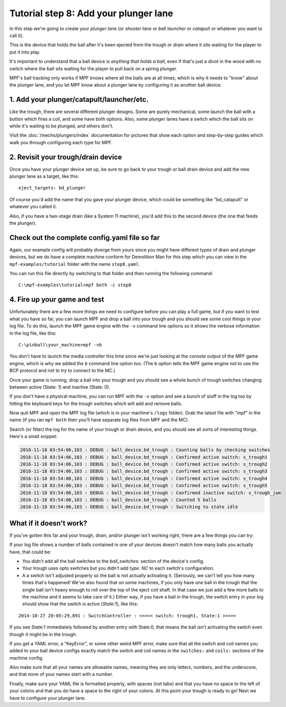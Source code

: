 Tutorial step 8: Add your plunger lane
======================================

In this step we're going to create your *plunger lane*
(or *shooter lane* or *ball launcher* or *catapult* or whatever you
want to call it).

This is the device that holds the ball after it's been ejected
from the trough or drain where it sits waiting for the player to
put it into play.

It's important to understand that a ball device is *anything that holds a ball*,
even if that's just a divot in the wood with no switch where the ball sits waiting for the
player to pull back on a spring plunger.

MPF's ball tracking only works if MPF knows where all the balls are at
all times, which is why it needs to "know" about the plunger lane, and you
let MPF know about a plunger lane by configuring it as another ball device.

1. Add your plunger/catapult/launcher/etc.
------------------------------------------

Like the trough, there are several different plunger designs. Some are
purely mechanical, some launch the ball with a button which fires
a coil, and some have both options. Also, some plunger lanes have
a switch which the ball sits on while it's waiting to be plunged,
and others don't.

Visit the :doc:`/mechs/plungers/index` documentation for pictures that
show each option and step-by-step guides which walk you through configuring
each type for MPF.

2. Revisit your trough/drain device
-----------------------------------

Once you have your plunger device set up, be sure to go back to your trough
or ball drain device and add the new plunger lane as a target, like this:

::

   eject_targets: bd_plunger

Of course you'd add the name that you gave your plunger device, which could
be something like "bd_catapult" or whatever you called it.

Also, if you have a two-stage drain (like a System 11 machine), you'd add
this to the second device (the one that feeds the plunger).

Check out the complete config.yaml file so far
----------------------------------------------

Again, our example config will probably diverge from yours since you might have different types
of drain and plunger devices, but we do have a complete machine conform for Demolition Man
for this step which you can view in the ``mpf-examples/tutorial`` folder with the name ``step8.yaml``.

You can run this file directly by switching to that folder and then running the following command:

::

   C:\mpf-examples\tutorial>mpf both -c step8

4. Fire up your game and test
-----------------------------

Unfortunately there are a few more things we need to configure before
you can play a full game, but if you want to test what you have so
far, you can launch MPF and drop a ball into your trough and you
should see some cool things in your log file. To do this,
launch the MPF game engine with the ``-v`` command line options so it
shows the verbose information in the log file, like this:

::

    C:\pinball\your_machine>mpf -vb

You don't have to launch the media controller this time since we're
just looking at the console output of the MPF game engine, which is
why we added the ``b`` command line option too. (The ``b`` option
tells the MPF game engine not to use the BCP protocol and not to
try to connect to the MC.)

Once your game is running, drop a ball into your trough and you
should see a whole bunch of trough switches changing between active
(State: 1) and inactive (State: 0).

If you don't have a physical machine, you can run MPF with the ``-v`` option
and see a bunch of stuff in the log too by hitting the keyboard keys
for the trough switches which will add and remove balls.

Now quit MPF and open the MPF log file (which is in your machine's ``/logs``
folder). Grab the latest file with "mpf" in the name (if you ran ``mpf both``
then you'll have separate log files from MPF and the MC).

Search (or filter) the log for the name of your trough or drain device, and
you should see all sorts of interesting things. Here's a small snippet:

.. code-block:: console

   2016-11-18 03:54:06,103 : DEBUG : ball_device.bd_trough : Counting balls by checking switches
   2016-11-18 03:54:06,103 : DEBUG : ball_device.bd_trough : Confirmed active switch: s_trough1
   2016-11-18 03:54:06,103 : DEBUG : ball_device.bd_trough : Confirmed active switch: s_trough2
   2016-11-18 03:54:06,103 : DEBUG : ball_device.bd_trough : Confirmed active switch: s_trough3
   2016-11-18 03:54:06,103 : DEBUG : ball_device.bd_trough : Confirmed active switch: s_trough4
   2016-11-18 03:54:06,103 : DEBUG : ball_device.bd_trough : Confirmed active switch: s_trough5
   2016-11-18 03:54:06,103 : DEBUG : ball_device.bd_trough : Confirmed inactive switch: s_trough_jam
   2016-11-18 03:54:06,103 : DEBUG : ball_device.bd_trough : Counted 5 balls
   2016-11-18 03:54:06,103 : DEBUG : ball_device.bd_trough : Switching to state idle


What if it doesn't work?
------------------------

If you've gotten this far and your trough, drain, and/or plunger isn't working right, there
are a few things you can try:

If your log file shows a number of balls contained in one of your devices
doesn't match how many balls you actually have, that could be:

* You didn't add all the ball switches to the *ball_switches:*
  section of the device's config.
* Your trough uses opto switches but you didn't add *type: NC* to each switch's
  configuration.
* A a switch isn't adjusted properly so the ball is not actually activating it.
  (Seriously, we can't tell you how many times that's happened! We've also found that
  on some machines, if you only have one ball in the trough that the
  single ball isn't heavy enough to roll over the top of the eject coil
  shaft. In that case we just add a few more balls to the machine and it
  seems to take care of it.) Either way, if you have a ball in the
  trough, the switch entry in your log should show that the switch is
  active (*State:1*), like this:

::

    2014-10-27 20:05:29,891 : SwitchController : <<<<< switch: trough1, State:1 >>>>>

If you see State:1 immediately followed by another entry with State:0,
that means the ball isn't activating the switch even though it might
be in the trough.

If you get a YAML error, a "KeyError", or some other
weird MPF error, make sure that all the switch and coil names you
added to your ball device configs exactly match the switch and coil
names in the ``switches:`` and ``coils:`` sections of the machine config.

Also make sure that all your names are allowable names, meaning they are only
letters, numbers, and the underscore, and that none of your names start with a number.

Finally, make sure your YAML file is formatted properly, with spaces
(not tabs) and that you have no space to the left of your colons and
that you do have a space to the right of your colons.
At this point your trough is ready to go! Next we have to configure
your plunger lane.

